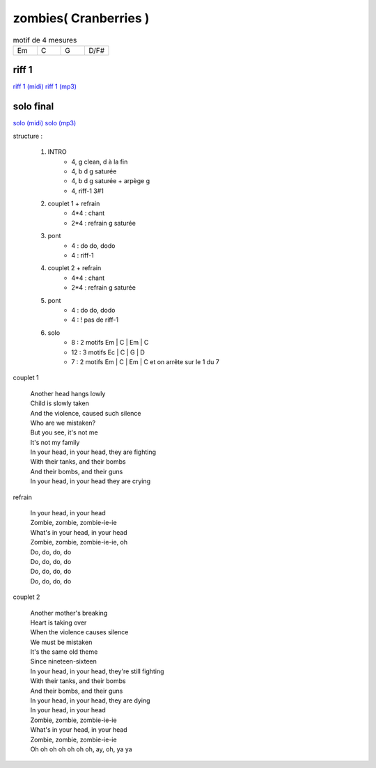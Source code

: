 =====================================
zombies( Cranberries )
=====================================

.. index::
    single: zombies - Cranberries
    single: Cranberries ; zombies

.. role:: bar1
    :class: bar1

.. role:: bar45
    :class: bar45


.. list-table:: motif de 4 mesures
   :widths: 10 10 10 10
   :header-rows: 0
   :class: grille

   * - Em
     - C
     - G
     - D/F#


riff 1
------

.. image:: riff1.png
       :scale: 10 %
       :alt: alternate text
       :align: center




`riff 1 (midi) <riff1.mp3>`_
`riff 1 (mp3) <https://s3-lolo-web.s3.eu-west-1.amazonaws.com/zik/work-mp3/Cranberries/zombies/riff1.mp3>`_


solo final
----------

.. image:: png_solo.png
       :scale: 10 %
       :alt: alternate text
       :align: center



`solo (midi) <midi_solo.mp3>`_
`solo (mp3) <https://s3-lolo-web.s3.eu-west-1.amazonaws.com/zik/work-mp3/Cranberries/zombies/solo.mp3>`_



..
    .. csv-table:: structure
    :align: left
    :class: structure

structure :

        #. INTRO
            - 4, g clean, d à la fin
            - 4, b d g saturée
            - 4, b d g saturée + arpège g
            - 4, riff-1 3#1
        #. couplet 1 + refrain
            -  4*4 : chant
            -  2*4 : refrain g saturée
        #. pont
            - 4 : do do, dodo
            - 4 : riff-1
        #. couplet 2 +  refrain
            -  4*4 : chant
            -  2*4 : refrain g saturée
        #. pont
            - 4 : do do, dodo
            - 4 : ! pas de riff-1
        #. solo
            - 8  : 2 motifs Em | C | Em | C
            - 12 : 3 motifs Ec | C | G | D
            - 7  : 2 motifs Em | C | Em | C et on arrête sur le 1 du 7




couplet 1

    | Another head hangs lowly
    | Child is slowly taken
    | And the violence, caused such silence
    | Who are we mistaken?
    | But you see, it's not me
    | It's not my family
    | In your head, in your head, they are fighting
    | With their tanks, and their bombs
    | And their bombs, and their guns
    | In your head, in your head they are crying

refrain

    | In your head, in your head
    | Zombie, zombie, zombie-ie-ie
    | What's in your head, in your head
    | Zombie, zombie, zombie-ie-ie, oh
    | Do, do, do, do
    | Do, do, do, do
    | Do, do, do, do
    | Do, do, do, do

couplet 2

    | Another mother's breaking
    | Heart is taking over
    | When the violence causes silence
    | We must be mistaken
    | It's the same old theme
    | Since nineteen-sixteen
    | In your head, in your head, they're still fighting
    | With their tanks, and their bombs
    | And their bombs, and their guns
    | In your head, in your head, they are dying
    | In your head, in your head
    | Zombie, zombie, zombie-ie-ie
    | What's in your head, in your head
    | Zombie, zombie, zombie-ie-ie
    | Oh oh oh oh oh oh oh, ay, oh, ya ya
